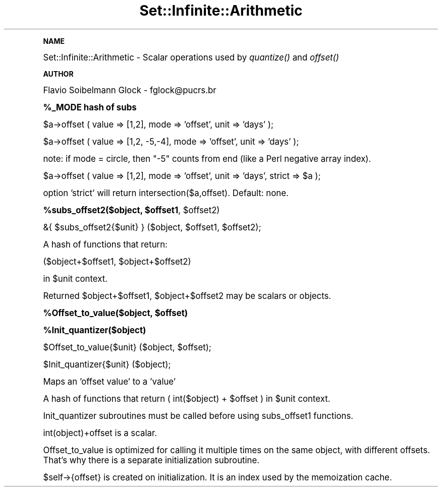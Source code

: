 .\" Automatically generated by Pod::Man v1.37, Pod::Parser v1.35
.\"
.\" Standard preamble:
.\" ========================================================================
.de Sh \" Subsection heading
.br
.if t .Sp
.ne 5
.PP
\fB\\$1\fR
.PP
..
.de Sp \" Vertical space (when we can't use .PP)
.if t .sp .5v
.if n .sp
..
.de Vb \" Begin verbatim text
.ft CW
.nf
.ne \\$1
..
.de Ve \" End verbatim text
.ft R
.fi
..
.\" Set up some character translations and predefined strings.  \*(-- will
.\" give an unbreakable dash, \*(PI will give pi, \*(L" will give a left
.\" double quote, and \*(R" will give a right double quote.  | will give a
.\" real vertical bar.  \*(C+ will give a nicer C++.  Capital omega is used to
.\" do unbreakable dashes and therefore won't be available.  \*(C` and \*(C'
.\" expand to `' in nroff, nothing in troff, for use with C<>.
.tr \(*W-|\(bv\*(Tr
.ds C+ C\v'-.1v'\h'-1p'\s-2+\h'-1p'+\s0\v'.1v'\h'-1p'
.ie n \{\
.    ds -- \(*W-
.    ds PI pi
.    if (\n(.H=4u)&(1m=24u) .ds -- \(*W\h'-12u'\(*W\h'-12u'-\" diablo 10 pitch
.    if (\n(.H=4u)&(1m=20u) .ds -- \(*W\h'-12u'\(*W\h'-8u'-\"  diablo 12 pitch
.    ds L" ""
.    ds R" ""
.    ds C` ""
.    ds C' ""
'br\}
.el\{\
.    ds -- \|\(em\|
.    ds PI \(*p
.    ds L" ``
.    ds R" ''
'br\}
.\"
.\" If the F register is turned on, we'll generate index entries on stderr for
.\" titles (.TH), headers (.SH), subsections (.Sh), items (.Ip), and index
.\" entries marked with X<> in POD.  Of course, you'll have to process the
.\" output yourself in some meaningful fashion.
.if \nF \{\
.    de IX
.    tm Index:\\$1\t\\n%\t"\\$2"
..
.    nr % 0
.    rr F
.\}
.\"
.\" For nroff, turn off justification.  Always turn off hyphenation; it makes
.\" way too many mistakes in technical documents.
.hy 0
.if n .na
.\"
.\" Accent mark definitions (@(#)ms.acc 1.5 88/02/08 SMI; from UCB 4.2).
.\" Fear.  Run.  Save yourself.  No user-serviceable parts.
.    \" fudge factors for nroff and troff
.if n \{\
.    ds #H 0
.    ds #V .8m
.    ds #F .3m
.    ds #[ \f1
.    ds #] \fP
.\}
.if t \{\
.    ds #H ((1u-(\\\\n(.fu%2u))*.13m)
.    ds #V .6m
.    ds #F 0
.    ds #[ \&
.    ds #] \&
.\}
.    \" simple accents for nroff and troff
.if n \{\
.    ds ' \&
.    ds ` \&
.    ds ^ \&
.    ds , \&
.    ds ~ ~
.    ds /
.\}
.if t \{\
.    ds ' \\k:\h'-(\\n(.wu*8/10-\*(#H)'\'\h"|\\n:u"
.    ds ` \\k:\h'-(\\n(.wu*8/10-\*(#H)'\`\h'|\\n:u'
.    ds ^ \\k:\h'-(\\n(.wu*10/11-\*(#H)'^\h'|\\n:u'
.    ds , \\k:\h'-(\\n(.wu*8/10)',\h'|\\n:u'
.    ds ~ \\k:\h'-(\\n(.wu-\*(#H-.1m)'~\h'|\\n:u'
.    ds / \\k:\h'-(\\n(.wu*8/10-\*(#H)'\z\(sl\h'|\\n:u'
.\}
.    \" troff and (daisy-wheel) nroff accents
.ds : \\k:\h'-(\\n(.wu*8/10-\*(#H+.1m+\*(#F)'\v'-\*(#V'\z.\h'.2m+\*(#F'.\h'|\\n:u'\v'\*(#V'
.ds 8 \h'\*(#H'\(*b\h'-\*(#H'
.ds o \\k:\h'-(\\n(.wu+\w'\(de'u-\*(#H)/2u'\v'-.3n'\*(#[\z\(de\v'.3n'\h'|\\n:u'\*(#]
.ds d- \h'\*(#H'\(pd\h'-\w'~'u'\v'-.25m'\f2\(hy\fP\v'.25m'\h'-\*(#H'
.ds D- D\\k:\h'-\w'D'u'\v'-.11m'\z\(hy\v'.11m'\h'|\\n:u'
.ds th \*(#[\v'.3m'\s+1I\s-1\v'-.3m'\h'-(\w'I'u*2/3)'\s-1o\s+1\*(#]
.ds Th \*(#[\s+2I\s-2\h'-\w'I'u*3/5'\v'-.3m'o\v'.3m'\*(#]
.ds ae a\h'-(\w'a'u*4/10)'e
.ds Ae A\h'-(\w'A'u*4/10)'E
.    \" corrections for vroff
.if v .ds ~ \\k:\h'-(\\n(.wu*9/10-\*(#H)'\s-2\u~\d\s+2\h'|\\n:u'
.if v .ds ^ \\k:\h'-(\\n(.wu*10/11-\*(#H)'\v'-.4m'^\v'.4m'\h'|\\n:u'
.    \" for low resolution devices (crt and lpr)
.if \n(.H>23 .if \n(.V>19 \
\{\
.    ds : e
.    ds 8 ss
.    ds o a
.    ds d- d\h'-1'\(ga
.    ds D- D\h'-1'\(hy
.    ds th \o'bp'
.    ds Th \o'LP'
.    ds ae ae
.    ds Ae AE
.\}
.rm #[ #] #H #V #F C
.\" ========================================================================
.\"
.IX Title "Set::Infinite::Arithmetic 3"
.TH Set::Infinite::Arithmetic 3 "2008-06-21" "perl v5.8.9" "User Contributed Perl Documentation"
.Sh "\s-1NAME\s0"
.IX Subsection "NAME"
Set::Infinite::Arithmetic \- Scalar operations used by \fIquantize()\fR and \fIoffset()\fR
.Sh "\s-1AUTHOR\s0"
.IX Subsection "AUTHOR"
Flavio Soibelmann Glock \- fglock@pucrs.br
.Sh "%_MODE hash of subs"
.IX Subsection "%_MODE hash of subs"
.Vb 1
\&    $a->offset ( value => [1,2], mode => 'offset', unit => 'days' );
.Ve
.PP
.Vb 1
\&    $a->offset ( value => [1,2, -5,-4], mode => 'offset', unit => 'days' );
.Ve
.PP
note: if mode = circle, then \*(L"\-5\*(R" counts from end (like a Perl negative array index).
.PP
.Vb 1
\&    $a->offset ( value => [1,2], mode => 'offset', unit => 'days', strict => $a );
.Ve
.PP
option 'strict' will return intersection($a,offset). Default: none.
.ie n .Sh "%subs_offset2($object, $offset1\fP, \f(CW$offset2)"
.el .Sh "%subs_offset2($object, \f(CW$offset1\fP, \f(CW$offset2\fP)"
.IX Subsection "%subs_offset2($object, $offset1, $offset2)"
.Vb 1
\&    &{ $subs_offset2{$unit} } ($object, $offset1, $offset2);
.Ve
.PP
A hash of functions that return:
.PP
.Vb 1
\&    ($object+$offset1, $object+$offset2)
.Ve
.PP
in \f(CW$unit\fR context.
.PP
Returned \f(CW$object\fR+$offset1, \f(CW$object\fR+$offset2 may be scalars or objects.
.ie n .Sh "%Offset_to_value($object, $offset)"
.el .Sh "%Offset_to_value($object, \f(CW$offset\fP)"
.IX Subsection "%Offset_to_value($object, $offset)"
.Sh "%Init_quantizer($object)"
.IX Subsection "%Init_quantizer($object)"
.Vb 1
\&    $Offset_to_value{$unit} ($object, $offset);
.Ve
.PP
.Vb 1
\&    $Init_quantizer{$unit} ($object);
.Ve
.PP
Maps an 'offset value' to a 'value'
.PP
A hash of functions that return ( int($object) + \f(CW$offset\fR ) in \f(CW$unit\fR context.
.PP
Init_quantizer subroutines must be called before using subs_offset1 functions.
.PP
int(object)+offset is a scalar.
.PP
Offset_to_value is optimized for calling it multiple times on the same object,
with different offsets. That's why there is a separate initialization
subroutine.
.PP
$self\->{offset} is created on initialization. It is an index used 
by the memoization cache.
